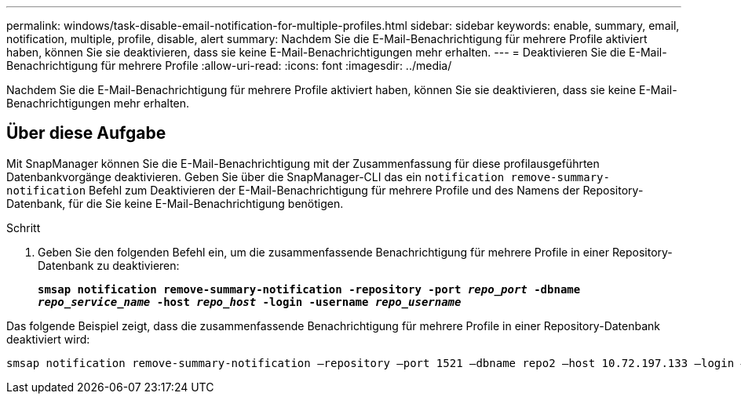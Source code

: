 ---
permalink: windows/task-disable-email-notification-for-multiple-profiles.html 
sidebar: sidebar 
keywords: enable, summary, email, notification, multiple, profile, disable, alert 
summary: Nachdem Sie die E-Mail-Benachrichtigung für mehrere Profile aktiviert haben, können Sie sie deaktivieren, dass sie keine E-Mail-Benachrichtigungen mehr erhalten. 
---
= Deaktivieren Sie die E-Mail-Benachrichtigung für mehrere Profile
:allow-uri-read: 
:icons: font
:imagesdir: ../media/


[role="lead"]
Nachdem Sie die E-Mail-Benachrichtigung für mehrere Profile aktiviert haben, können Sie sie deaktivieren, dass sie keine E-Mail-Benachrichtigungen mehr erhalten.



== Über diese Aufgabe

Mit SnapManager können Sie die E-Mail-Benachrichtigung mit der Zusammenfassung für diese profilausgeführten Datenbankvorgänge deaktivieren. Geben Sie über die SnapManager-CLI das ein `notification remove-summary-notification` Befehl zum Deaktivieren der E-Mail-Benachrichtigung für mehrere Profile und des Namens der Repository-Datenbank, für die Sie keine E-Mail-Benachrichtigung benötigen.

.Schritt
. Geben Sie den folgenden Befehl ein, um die zusammenfassende Benachrichtigung für mehrere Profile in einer Repository-Datenbank zu deaktivieren:
+
`*smsap notification remove-summary-notification -repository -port _repo_port_ -dbname _repo_service_name_ -host _repo_host_ -login -username _repo_username_*`



Das folgende Beispiel zeigt, dass die zusammenfassende Benachrichtigung für mehrere Profile in einer Repository-Datenbank deaktiviert wird:

[listing]
----

smsap notification remove-summary-notification –repository –port 1521 –dbname repo2 –host 10.72.197.133 –login –username oba5
----